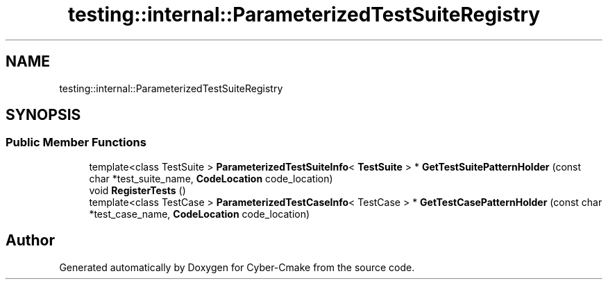 .TH "testing::internal::ParameterizedTestSuiteRegistry" 3 "Sun Sep 3 2023" "Version 8.0" "Cyber-Cmake" \" -*- nroff -*-
.ad l
.nh
.SH NAME
testing::internal::ParameterizedTestSuiteRegistry
.SH SYNOPSIS
.br
.PP
.SS "Public Member Functions"

.in +1c
.ti -1c
.RI "template<class TestSuite > \fBParameterizedTestSuiteInfo\fP< \fBTestSuite\fP > * \fBGetTestSuitePatternHolder\fP (const char *test_suite_name, \fBCodeLocation\fP code_location)"
.br
.ti -1c
.RI "void \fBRegisterTests\fP ()"
.br
.ti -1c
.RI "template<class TestCase > \fBParameterizedTestCaseInfo\fP< TestCase > * \fBGetTestCasePatternHolder\fP (const char *test_case_name, \fBCodeLocation\fP code_location)"
.br
.in -1c

.SH "Author"
.PP 
Generated automatically by Doxygen for Cyber-Cmake from the source code\&.
